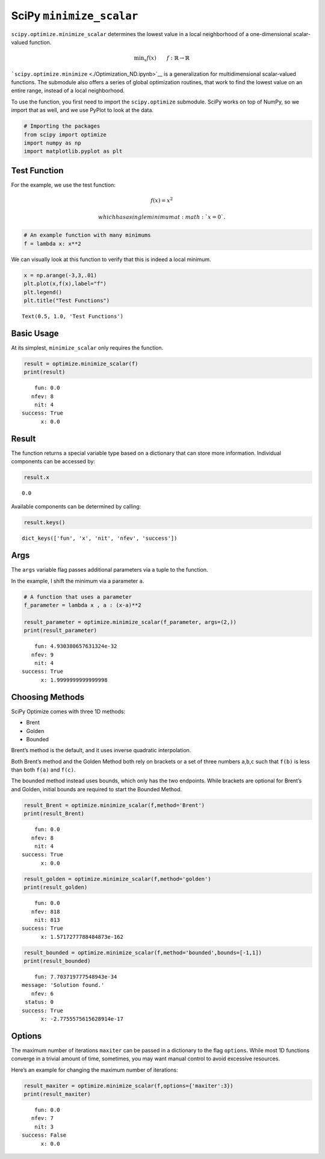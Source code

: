 SciPy ``minimize_scalar``
=========================

``scipy.optimize.minimize_scalar`` determines the lowest value in a
local neighborhood of a one-dimensional scalar-valued function.

.. math::


   \text{min}_x f(x) \qquad f : \mathbb{R} \rightarrow \mathbb{R}

```scipy.optimize.minimize`` <./Optimization_ND.ipynb>`__ is a
generalization for multidimensional scalar-valued functions. The
submodule also offers a series of global optimization routines, that
work to find the lowest value on an entire range, instead of a local
neighborhood.

To use the function, you first need to import the ``scipy.optimize``
submodule. SciPy works on top of NumPy, so we import that as well, and
we use PyPlot to look at the data.

.. code:: ipython3

    # Importing the packages
    from scipy import optimize
    import numpy as np
    import matplotlib.pyplot as plt

.. raw:: html

   <div id="test_function" />

Test Function
-------------

.. raw:: html

   <hr/>

For the example, we use the test function:

.. math::


   f(x) = x^2

 which has a single minimum at :math:`x=0`.

.. code:: ipython3

    # An example function with many minimums
    f = lambda x: x**2

We can visually look at this function to verify that this is indeed a
local minimum.

.. code:: ipython3

    x = np.arange(-3,3,.01)
    plt.plot(x,f(x),label="f") 
    plt.legend()
    plt.title("Test Functions")




.. parsed-literal::

    Text(0.5, 1.0, 'Test Functions')




.. image:: output_5_1.png


Basic Usage
-----------

.. raw:: html

   <hr />

At its simplest, ``minimize_scalar`` only requires the function.

.. code:: ipython3

    result = optimize.minimize_scalar(f)
    print(result)


.. parsed-literal::

         fun: 0.0
        nfev: 8
         nit: 4
     success: True
           x: 0.0


Result
------

.. raw:: html

   <hr/>

The function returns a special variable type based on a dictionary that
can store more information. Individual components can be accessed by:

.. code:: ipython3

    result.x




.. parsed-literal::

    0.0



Available components can be determined by calling:

.. code:: ipython3

    result.keys()




.. parsed-literal::

    dict_keys(['fun', 'x', 'nit', 'nfev', 'success'])



Args
----

.. raw:: html

   <hr>

The ``args`` variable flag passes additional parameters via a tuple to
the function.

In the example, I shift the minimum via a parameter ``a``.

.. code:: ipython3

    # A function that uses a parameter
    f_parameter = lambda x , a : (x-a)**2
    
    result_parameter = optimize.minimize_scalar(f_parameter, args=(2,))
    print(result_parameter)


.. parsed-literal::

         fun: 4.930380657631324e-32
        nfev: 9
         nit: 4
     success: True
           x: 1.9999999999999998


Choosing Methods
----------------

.. raw:: html

   <hr />

SciPy Optimize comes with three 1D methods:

-  Brent
-  Golden
-  Bounded

Brent’s method is the default, and it uses inverse quadratic
interpolation.

Both Brent’s method and the Golden Method both rely on brackets or a set
of three numbers ``a``,\ ``b``,\ ``c`` such that ``f(b)`` is less than
both ``f(a)`` and ``f(c)``.

The bounded method instead uses bounds, which only has the two
endpoints. While brackets are optional for Brent’s and Golden, initial
bounds are required to start the Bounded Method.

.. code:: ipython3

    result_Brent = optimize.minimize_scalar(f,method='Brent')
    print(result_Brent)


.. parsed-literal::

         fun: 0.0
        nfev: 8
         nit: 4
     success: True
           x: 0.0


.. code:: ipython3

    result_golden = optimize.minimize_scalar(f,method='golden')
    print(result_golden)


.. parsed-literal::

         fun: 0.0
        nfev: 818
         nit: 813
     success: True
           x: 1.5717277788484873e-162


.. code:: ipython3

    result_bounded = optimize.minimize_scalar(f,method='bounded',bounds=[-1,1])
    print(result_bounded)


.. parsed-literal::

         fun: 7.703719777548943e-34
     message: 'Solution found.'
        nfev: 6
      status: 0
     success: True
           x: -2.7755575615628914e-17


Options
-------

.. raw:: html

   <hr>

The maximum number of iterations ``maxiter`` can be passed in a
dictionary to the flag ``options``. While most 1D functions converge in
a trivial amount of time, sometimes, you may want manual control to
avoid excessive resources.

Here’s an example for changing the maximum number of iterations:

.. code:: ipython3

    result_maxiter = optimize.minimize_scalar(f,options={'maxiter':3})
    print(result_maxiter)


.. parsed-literal::

         fun: 0.0
        nfev: 7
         nit: 3
     success: False
           x: 0.0


